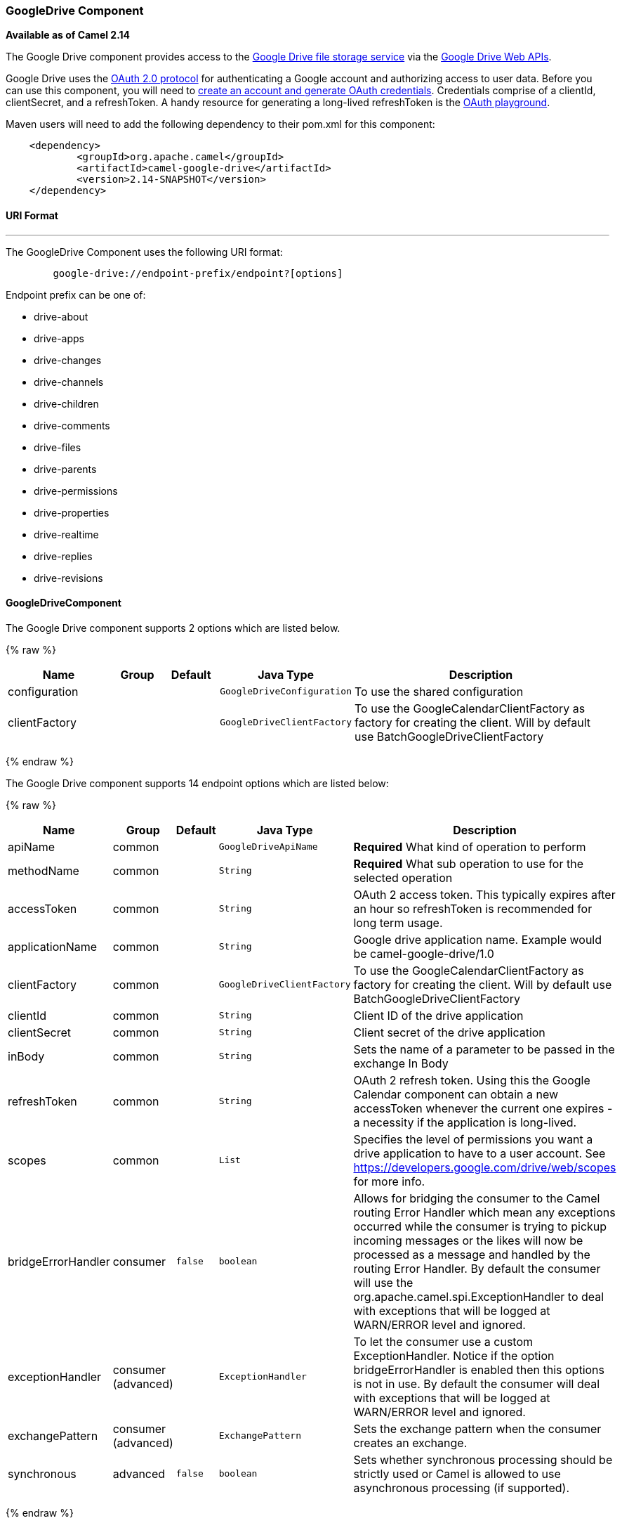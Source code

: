 [[GoogleDrive-GoogleDriveComponent]]
GoogleDrive Component
~~~~~~~~~~~~~~~~~~~~~

*Available as of Camel 2.14*

The Google Drive component provides access to the
http://drive.google.com[Google Drive file storage service] via the
https://developers.google.com/drive/v2/reference[Google Drive Web APIs].

Google Drive uses
the https://developers.google.com/accounts/docs/OAuth2[OAuth 2.0
protocol] for authenticating a Google account and authorizing access to
user data. Before you can use this component, you will need to
https://developers.google.com/drive/web/auth/web-server[create an
account and generate OAuth credentials]. Credentials comprise of a
clientId, clientSecret, and a refreshToken. A handy resource for
generating a long-lived refreshToken is the
https://developers.google.com/oauthplayground[OAuth playground].

Maven users will need to add the following dependency to their pom.xml
for this component:

-------------------------------------------------------
    <dependency>
            <groupId>org.apache.camel</groupId>
            <artifactId>camel-google-drive</artifactId>
            <version>2.14-SNAPSHOT</version>
    </dependency>
        
-------------------------------------------------------

[[GoogleDrive-URIFormat]]
URI Format
^^^^^^^^^^

'''''

The GoogleDrive Component uses the following URI format:

---------------------------------------------------------
        google-drive://endpoint-prefix/endpoint?[options]
    
---------------------------------------------------------

Endpoint prefix can be one of:

* drive-about
* drive-apps
* drive-changes
* drive-channels
* drive-children
* drive-comments
* drive-files
* drive-parents
* drive-permissions
* drive-properties
* drive-realtime
* drive-replies
* drive-revisions

[[GoogleDrive-GoogleDriveComponent.1]]
GoogleDriveComponent
^^^^^^^^^^^^^^^^^^^^





// component options: START
The Google Drive component supports 2 options which are listed below.



{% raw %}
[width="100%",cols="2,1,1m,1m,5",options="header"]
|=======================================================================
| Name | Group | Default | Java Type | Description
| configuration |  |  | GoogleDriveConfiguration | To use the shared configuration
| clientFactory |  |  | GoogleDriveClientFactory | To use the GoogleCalendarClientFactory as factory for creating the client. Will by default use BatchGoogleDriveClientFactory
|=======================================================================
{% endraw %}
// component options: END








// endpoint options: START
The Google Drive component supports 14 endpoint options which are listed below:

{% raw %}
[width="100%",cols="2,1,1m,1m,5",options="header"]
|=======================================================================
| Name | Group | Default | Java Type | Description
| apiName | common |  | GoogleDriveApiName | *Required* What kind of operation to perform
| methodName | common |  | String | *Required* What sub operation to use for the selected operation
| accessToken | common |  | String | OAuth 2 access token. This typically expires after an hour so refreshToken is recommended for long term usage.
| applicationName | common |  | String | Google drive application name. Example would be camel-google-drive/1.0
| clientFactory | common |  | GoogleDriveClientFactory | To use the GoogleCalendarClientFactory as factory for creating the client. Will by default use BatchGoogleDriveClientFactory
| clientId | common |  | String | Client ID of the drive application
| clientSecret | common |  | String | Client secret of the drive application
| inBody | common |  | String | Sets the name of a parameter to be passed in the exchange In Body
| refreshToken | common |  | String | OAuth 2 refresh token. Using this the Google Calendar component can obtain a new accessToken whenever the current one expires - a necessity if the application is long-lived.
| scopes | common |  | List | Specifies the level of permissions you want a drive application to have to a user account. See https://developers.google.com/drive/web/scopes for more info.
| bridgeErrorHandler | consumer | false | boolean | Allows for bridging the consumer to the Camel routing Error Handler which mean any exceptions occurred while the consumer is trying to pickup incoming messages or the likes will now be processed as a message and handled by the routing Error Handler. By default the consumer will use the org.apache.camel.spi.ExceptionHandler to deal with exceptions that will be logged at WARN/ERROR level and ignored.
| exceptionHandler | consumer (advanced) |  | ExceptionHandler | To let the consumer use a custom ExceptionHandler. Notice if the option bridgeErrorHandler is enabled then this options is not in use. By default the consumer will deal with exceptions that will be logged at WARN/ERROR level and ignored.
| exchangePattern | consumer (advanced) |  | ExchangePattern | Sets the exchange pattern when the consumer creates an exchange.
| synchronous | advanced | false | boolean | Sets whether synchronous processing should be strictly used or Camel is allowed to use asynchronous processing (if supported).
|=======================================================================
{% endraw %}
// endpoint options: END



[[GoogleDrive-ProducerEndpoints]]
Producer Endpoints
^^^^^^^^^^^^^^^^^^

Producer endpoints can use endpoint prefixes followed by endpoint names
and associated options described next. A shorthand alias can be used for
some endpoints. The endpoint URI MUST contain a prefix.

Endpoint options that are not mandatory are denoted by []. When there
are no mandatory options for an endpoint, one of the set of [] options
MUST be provided. Producer endpoints can also use a special option
*`inBody`* that in turn should contain the name of the endpoint option
whose value will be contained in the Camel Exchange In message.

Any of the endpoint options can be provided in either the endpoint URI,
or dynamically in a message header. The message header name must be of
the format `CamelGoogleDrive.<option>`. Note that the `inBody` option
overrides message header, i.e. the endpoint option `inBody=option` would
override a `CamelGoogleDrive.option` header.

For more information on the endpoints and options see API documentation
at: https://developers.google.com/drive/v2/reference/[https://developers.google.com/drive/v2/reference/]

[[GoogleDrive-ConsumerEndpoints]]
Consumer Endpoints
^^^^^^^^^^^^^^^^^^

Any of the producer endpoints can be used as a consumer endpoint.
Consumer endpoints can use
http://camel.apache.org/polling-consumer.html#PollingConsumer-ScheduledPollConsumerOptions[Scheduled
Poll Consumer Options] with a `consumer.` prefix to schedule endpoint
invocation. Consumer endpoints that return an array or collection will
generate one exchange per element, and their routes will be executed
once for each exchange.

[[GoogleDrive-MessageHeaders]]
Message Headers
^^^^^^^^^^^^^^^

Any URI option can be provided in a message header for producer
endpoints with a `CamelGoogleDrive.` prefix.

[[GoogleDrive-MessageBody]]
Message Body
^^^^^^^^^^^^

All result message bodies utilize objects provided by the underlying
APIs used by the GoogleDriveComponent. Producer endpoints can specify
the option name for incoming message body in the `inBody` endpoint URI
parameter. For endpoints that return an array or collection, a consumer
endpoint will map every element to distinct messages.     
